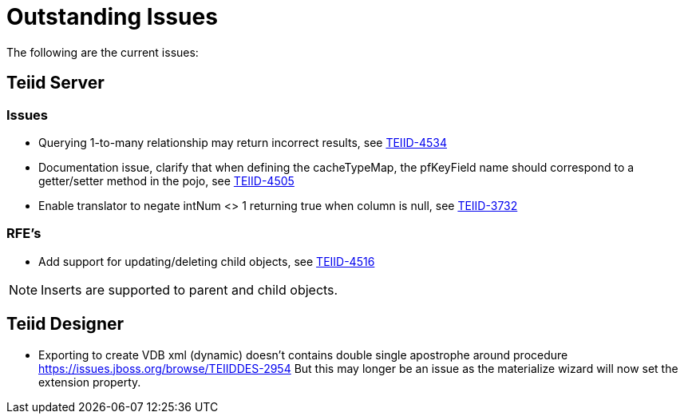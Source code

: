 
= Outstanding Issues

The following are the current issues:

== Teiid Server

=== Issues

*  Querying 1-to-many relationship may return incorrect results, see https://issues.jboss.org/browse/TEIID-4534[TEIID-4534]
*  Documentation issue, clarify that when defining the cacheTypeMap, the pfKeyField name should correspond to a getter/setter method in the pojo, see https://issues.jboss.org/projects/TEIID/issues/TEIID-4505[TEIID-4505]
*  Enable translator to negate intNum <> 1 returning true when column is null, see https://issues.jboss.org/projects/TEIID/issues/TEIID-3732[TEIID-3732]

=== RFE's

*  Add support for updating/deleting child objects, see https://issues.jboss.org/projects/TEIID/issues/TEIID-4516[TEIID-4516]

NOTE: Inserts are supported to parent and child objects.


== Teiid Designer

*  Exporting to create VDB xml (dynamic) doesn't contains double single apostrophe around procedure  https://issues.jboss.org/browse/TEIIDDES-2954  But this may longer be an issue as the materialize wizard will now set the extension property.

